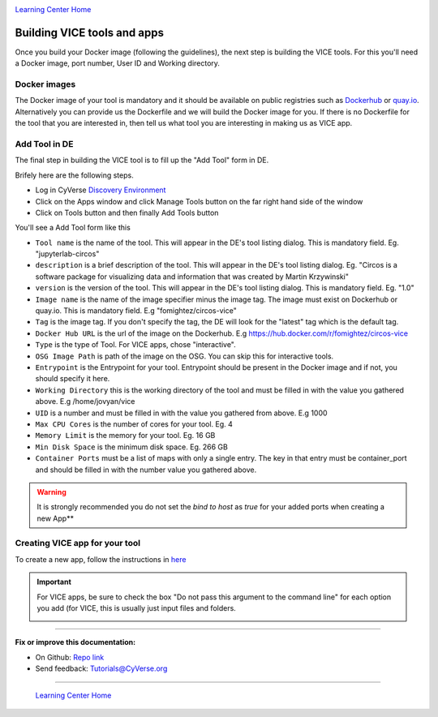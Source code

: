 |CyVerse logo|_

|Home_Icon|_
`Learning Center Home <http://learning.cyverse.org/>`_

**Building VICE tools and apps**
--------------------------------

Once you build your Docker image (following the guidelines), the next step is building the VICE tools. For this you'll need a Docker image, port number, User ID and Working directory.

Docker images
===============

The Docker image of your tool is mandatory and it should be available on public registries such as `Dockerhub <https://hub.docker.com>`_ or `quay.io <http://quay.io>`_. Alternatively you can provide us the Dockerfile and we will build the Docker image for you. If there is no Dockerfile for the tool that you are interested in, then tell us what tool you are interesting in making us as VICE app.


Add Tool in DE 
=================

The final step in building the VICE tool is to fill up the "Add Tool" form in DE.

Brifely here are the following steps.

* Log in CyVerse `Discovery Environment <https://de.cyverse.org/de/>`_

* Click on the Apps window and click Manage Tools button on the far right hand side of the window

* Click on Tools button and then finally Add Tools button

You'll see a Add Tool form like this

|add-tools|

- ``Tool name`` is the name of the tool. This will appear in the DE's tool listing dialog. This is mandatory field. Eg. "jupyterlab-circos"

- ``description`` is a brief description of the tool. This will appear in the DE's tool listing dialog. Eg. "Circos is a software package for visualizing data and information that was created by Martin Krzywinski"

- ``version`` is the version of the tool. This will appear in the DE's tool listing dialog. This is mandatory field. Eg. "1.0"

- ``Image name`` is the name of the image specifier minus the image tag. The image must exist on Dockerhub or quay.io. This is mandatory field. E.g "fomightez/circos-vice"

- ``Tag`` is the image tag. If you don't specify the tag, the DE will look for the "latest" tag which is the default tag.

- ``Docker Hub URL`` is the url of the image on the Dockerhub. E.g https://hub.docker.com/r/fomightez/circos-vice

- ``Type`` is the type of Tool. For VICE apps, chose "interactive".

- ``OSG Image Path`` is path of the image on the OSG. You can skip this for interactive tools.

- ``Entrypoint`` is the Entrypoint for your tool. Entrypoint should be present in the Docker image and if not, you should specify it here.

- ``Working Directory`` this is the working directory of the tool and must be filled in with the value you gathered above. E.g /home/jovyan/vice

- ``UID`` is a number and must be filled in with the value you gathered from above. E.g 1000

- ``Max CPU Cores`` is the number of cores for your tool. Eg. 4

- ``Memory Limit`` is the memory for your tool. Eg. 16 GB

- ``Min Disk Space`` is the minimum disk space. Eg. 266 GB

- ``Container Ports`` must be a list of maps with only a single entry. The key in that entry must be container_port and should be filled in with the number value you gathered above.

.. warning:: 

  It is strongly recommended you do not set the `bind to host` as `true` for your added ports when creating a new App**

Creating VICE app for your tool
==================================

To create a new app, follow the instructions in `here <https://wiki.cyverse.org/wiki/display/DEmanual/Designing+the+Interface>`_

.. Important:: 

  For VICE apps, be sure to check the box "Do not pass this argument to the command line" for each option you add (for VICE, this is usually just input files and folders. 
  
  |vice-do-not-pass|
  
  



----

**Fix or improve this documentation:**

- On Github: `Repo link <https://github.com/CyVerse-learning-materials/Visual_Interactive_Computing_Environment/blob/master/developer_guide/building.rst>`_
- Send feedback: `Tutorials@CyVerse.org <Tutorials@CyVerse.org>`_

----

  |Home_Icon|_
  `Learning Center Home <http://learning.cyverse.org/>`_

.. |add-tools| image:: ../img/add-tools.png

.. |CyVerse logo| image:: ../img/cyverse_rgb.png
    :width: 500
    :height: 100
.. _CyVerse logo: http://learning.cyverse.org/
.. |Home_Icon| image:: ../img/homeicon.png
    :width: 25
    :height: 25
.. _Home_Icon: http://learning.cyverse.org/

.. |vice-do-not-pass| image:: ../img/do_not_pass.png
    :width: 750
